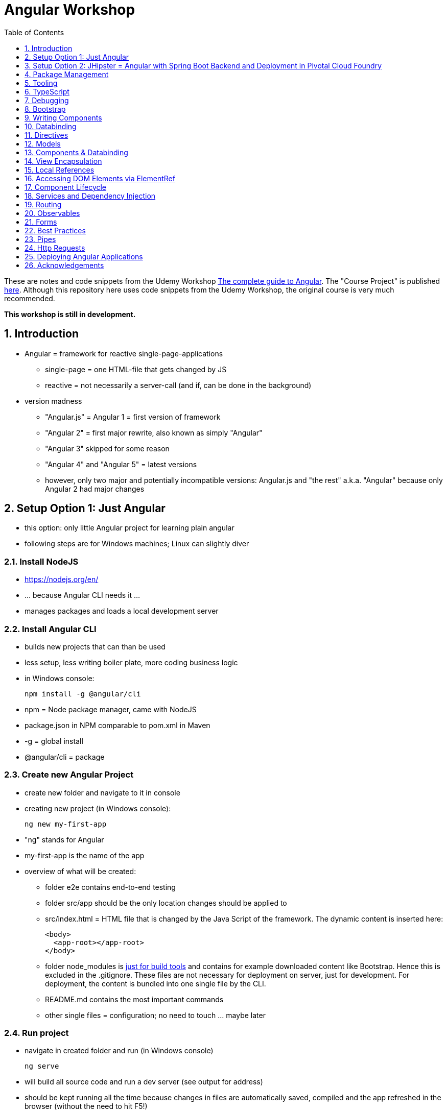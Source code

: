 = Angular Workshop
:toc:
:toclevels: 1
:sectnums:
:imagesdir: images

These are notes and code snippets from the Udemy Workshop https://www.udemy.com/the-complete-guide-to-angular-2[The complete guide to Angular]. The "Course Project" is published https://github.com/msg-DAVID-gmbh/AngularCourseProject[here]. Although this repository here uses code snippets from the Udemy Workshop, the original course is very much recommended.

*This workshop is still in development.*

== Introduction
* Angular = framework for reactive single-page-applications
** single-page = one HTML-file that gets changed by JS
** reactive = not necessarily a server-call (and if, can be done in the background)
* version madness
** "Angular.js" = Angular 1 = first version of framework
** "Angular 2" = first major rewrite, also known as simply "Angular"
** "Angular 3" skipped for some reason
** "Angular 4" and "Angular 5" = latest versions
** however, only two major and potentially incompatible versions: Angular.js and "the rest" a.k.a. "Angular" because only Angular 2 had major changes

== Setup Option 1: Just Angular
* this option: only little Angular project for learning plain angular
* following steps are for Windows machines; Linux can slightly diver

=== Install NodeJS
* https://nodejs.org/en/
* ... because Angular CLI needs it ...
* manages packages and loads a local development server

=== Install Angular CLI
* builds new projects that can than be used
* less setup, less writing boiler plate, more coding business logic
* in Windows console:

    npm install -g @angular/cli

* npm = Node package manager, came with NodeJS
* package.json in NPM comparable to pom.xml in Maven
* -g = global install
* @angular/cli = package

=== Create new Angular Project
* create new folder and navigate to it in console
* creating new project (in Windows console):

    ng new my-first-app

* "ng" stands for Angular
* my-first-app is the name of the app
* overview of what will be created:
** folder e2e contains end-to-end testing
** folder src/app should be the only location changes should be applied to
** src/index.html = HTML file that is changed by the Java Script of the framework. The dynamic content is inserted here:

  <body>
    <app-root></app-root>
  </body>

** folder node_modules is https://stackoverflow.com/questions/34526844/what-is-node-modules-directory-in-angularjs[just for build tools] and contains for example downloaded content like Bootstrap. Hence this is excluded in the .gitignore. These files are not necessary for deployment on server, just for development. For deployment, the content is bundled into one single file by the CLI.
** README.md contains the most important commands
** other single files = configuration; no need to touch ... maybe later

=== Run project
* navigate in created folder and run (in Windows console)

    ng serve

* will build all source code and run a dev server (see output for address)
* should be kept running all the time because changes in files are automatically saved, compiled and the app refreshed in the browser (without the need to hit F5!)

== Setup Option 2: JHipster = Angular with Spring Boot Backend and Deployment in Pivotal Cloud Foundry
* this option: complete and deployable application with Angular UI
* http://www.jhipster.tech[JHipster] = Spring Boot + Angular Generator

=== Install Yarn
* https://yarnpkg.com/lang/en/docs/install/#windows[Yarn] = Dependency Manager
* "yarn global add generator-jhipster" in Terminal will install Yarn

=== Create Project Folder

    mkdir testfolder && cd testfolder

=== Generate Project
* in Terminal:

    jhipster

=== Running Project locally
* running "ng serve" (like in Setup Option 1) in this folder doesn't work :(
* instead:
** "mvnw" to start Maven build and run application OR
** "yarn start" to start webpack development server for monitoring and generating beans and so on. Also notices changes in files and deploys them automatically OR
** via IDE: Maven Projects -> Plugins -> spring-boot -> spring-boot:run or simply execute run config (gets created automatically). This is also what will be done after deployment, so this is most likely the best option.
*** *Attention*: The application tends to switch to the prod-profile after deployment! To prevent this, add the VM Option "-Dspring.profiles.active=dev" in the run config.

=== Deployment to Pivotal Cloud Foundry
* for example in free version of https://run.pivotal.io[Pivotal Web Services]
* in terminal; explicit command to deploy to Cloud Foundry (see http://www.jhipster.tech/cloudfoundry/[help])

    jhipster cloudfoundry

* this will execute "cf push", create a route to the app and bind services like the database
* *Attention*:
** When running the first time, this will ask to overwrite the pom.xml because during build, additional dependencies are inserted. Overwrite the file.
** However, the new pom.xml doesn't get loaded with the first deployment. Hence, it will fail.
** "Solution": Deploy a second time.
** After this first run, every deployment will work fine.

=== Generating Entities with JDL-Studio
* http://www.jhipster.tech/jdl/[JDL = JHipster Domain Language]
* https://start.jhipster.tech/jdl-studio/[JDL Studio] = Online Generator for JDL-files that can be imported into JHipster and entities are created

== Package Management
=== NPM
* https://www.npmjs.com
* Node Package Manager
* = package manager for JavaScript
* (a lot of languages have package managers: PHP has Composer, Python has PyPi, Java has Gradle and Maven, ...)
* installing, sharing, distributing code
* *package.json* contains external dependencies, however just the first layer of dependencies. The underlying layers will be resolved automatically.
* *package-lock.json* is automatically created and contains the exact dependency tree and locks this tree to be used when resolving dependencies

=== Yarn
* = superset of NPM
* = "Yet Another Resource Negotiator"
* package manager that uses NPM registry as backend
* yarn.lock file stores exact versions of dependencies
* yarn updates yarn.lock automatically when dependencies are installed or updated (NPM needs the shrinkwrap command)
* very fast compared to NPM because NPM installs sequentially, Yarn in parallel
* installation for example:

    yarn add --dev webpack

* _--dev_ means that dependencies are installed in devDependencies array in package.json (for development) whereas omitting _--dev_ causes them to be installed in the dependencies-array (for production)
* used to run commands like this to run all scripts in the "build" section of the package.json file:

    yarn run build

==== Error: command xyz not found when running "yarn start"
* ran into this problem with "rimraf":

    C:\repositories\xyz>yarn run build
    yarn run v1.3.2
    $ yarn run webpack:prod
    $ yarn run cleanup && yarn run webpack:prod:main && yarn run clean-www
    $ rimraf build/{aot,www}
    Der Befehl "rimraf" ist entweder falsch geschrieben oder
    konnte nicht gefunden werden.


* solution: look at package.json: some dependencies have warnings that they are not installed. Alt+Enter and run "yarn install"

=== Babel
* JavaScript has different versions
* Babel converts new JavaScript code into older versions
* enables development with newest JS version without worrying about browser support

=== Webpack
* usage of for example SASS, PostCSS, minimizing CSS and minimizing JavaScript code with file webpack.config.js plus CLI command:

    webpack

* Webpack = modular build tool
* *loaders* transform source code, for example style-loader adds CSS to DOM
* *plugins* like UglifyJS minimizes output of webpack

== Tooling
* IntelliJ IDEA supports Angular right from the start:

image::angularSupportInWebStorm.png[]

* Reference search also working:

image::referenceSearchInIDEA.png[]

* also, https://www.jetbrains.com/webstorm/[WebStorm] is a lightweight IntelliJ IDEA and is suited for web development right away. However, IntelliJ IDEA https://stackoverflow.com/questions/13827214/can-intellij-idea-encapsulate-all-of-the-functionality-of-webstorm-and-phpstorm/13829907#13829907[can be upgraded via plugins to offer nearly the same functionality.]

=== Emmet
* https://emmet.io
* = Plugin for working with HTML and CSS
* already activated in IntelliJ IDEA
* workflow: write abbreviation, press Tab
* documentation for settings for https://www.jetbrains.com/help/idea/emmet-html.html[HTML-support] and https://www.jetbrains.com/help/idea/emmet-css.html[CSS-support]
* in settings "enable abbreviation preview":

image::emmetAbbreviationPreview.png[]

== TypeScript
* Angular uses TypeScript: files ending with "ts"
* superset of Java Script, which is a new statically, strongly-typed programming language on top of Java Script
* doesn't run in the browser, has to be compiled - that's what the CLI is for!
* type can either be stated explicitly:

    serverId:number = 10;

* type can also be omitted and chosen automatically:

    serverId = 10;

* with Ctrl + B, variables reveal their types:

image::typeCheckingWithCtrlB.png[]

=== Automatic Creation of Properties
* instead of writing this:

[source]
----
export class Ingredient {
    public name: string;
    public amount: number;

    constructor(name: string, amount: number) {
      this.name = name;
      this.amount = amount;
    }
  }
----

* ... this can be written with the same result:
[source]
----
export class Ingredient {

  constructor(public name: string, public amount: number) {
  }
}
----
* properties will be automatically created and assigned with the parameters of the constructor

=== Variable Declaration: var, let, const
* three options for declaring variable: var, let, const

==== var
* spoiler alert: least preferable from the three options
* traditional the way to declare a variable in JavaScript
* available in TypeScript because TypeScript = superset of JavaScript
* some odd "features" like "var-scoping": declarations of var are accessible anywhere, even globally. Details see https://www.typescriptlang.org/docs/handbook/variable-declarations.html[here]

==== let
* introduced because of the problems with var
* block-scoped = not visible outside of the block let was defined in
* behavior = expected behavior when coming from Java

==== const
* = augmentation of let; prevents re-assignment
* principle of least privilege: const should be used whenever re-assignment of variable is not intended

== Debugging
=== Developer Tools
* main problem: TypeScript getting translated into JavaScript
* solution: open developer tools in browser (in this example Vivaldi) (F12) -> "Sources"
* TypeScript sources available in the left window under webpack
* adding breakpoints like in IDE

=== Augury
* = Chrome extension specifically for debugging Angular applications
* https://augury.angular.io
* new tab in developer tools

== Bootstrap
* https://getbootstrap.com[Bootstrap] = toolkit for HTML, CSS and JS that provides a lot of ready-to-user CSS and components
* https://getbootstrap.com/docs/3.3/css/[CSS-styles] for tables, buttons, images and more
* https://getbootstrap.com/docs/3.3/components/[Components] like button groups, navigation bars and progress bars
* https://getbootstrap.com/docs/3.3/getting-started/#examples[basic examples as a starting point]

=== Usage in this course
* in the course, Bootstrap 3 is used. Hence use

[source]
----
    npm install --save bootstrap@3
----

instead of

[source]
----
    npm install --save bootstrap
----

* run this in IntelliJ IDEA via build-in Terminal will download Bootstrap
* after downloading, it has to be imported:
* open .angular-cli.json
* add something to the array of styles:

[source,json]
----
    "styles": [
            "styles.css"
          ],
----
* add newly downloaded Bootstrap-style from directory node_modules:
----
    "styles": [
            "../node_modules/bootstrap/dist/css/bootstrap.min.css",
            "styles.css"
          ],
----

== Writing Components
* components = key feature of Angular
* reusable
* separation of concerns because every component has its own controller and therefore business logic
* what is a component and what not is often the question at hand
* after creating project with CLI, following files in src/app:
** *app.component.css*
*** CSS file for this specific component
** *app.component.html*
*** template of this component
*** what is written in this file is being copied to wherever the component is being used
** *app.component.spec.ts*
*** tests
** *app.component.ts*
*** definition of the component
*** defines the name (="selector") of the component ("app-root") with which it can be used in other HTML-files
** *app.module.ts*
*** declarations and imports for the whole application
* naming convention in Angular: [name of component].component.[file type], for example "server.component.ts" is the type script file for the server component
* another aspect in Angular: "*Decorator*" = feature to enhance components with functionality, for example "@Component". Decorator needs information to know what to do with the annotated class, so a JSON object is provided:

  @Component({
    selector: 'app-root',
    templateUrl: './app.component.html',
    styleUrls: ['./app.component.css']
  })

=== Creating minimal Component
. create new directory in src/app, for example "server"
. create server.component.ts with a (unique!) selector and a reference to a template
. create template server.component.html
. register new component in app.module.ts in the declarations-array (there are other ways to make the new component known to the app, but that's the right way)
. use new component in app.component.html - NOT in the index.html because of best practice

=== Creating a Component via CLI
* open a *new* terminal window beside the one running _ng serve_
* the following will create a new component named "servers"

    ng generate component servers

* will create a new folder in _src/app_ and add an entry in app.module.ts, registering the new component
* pro-tip: There's a shortcut for this:

    ng g c servers

* for better structure, components should be encapsulated in a folder structure which can be defined by applying a path:

    ng g c management/technical/servers

== Databinding
* = Communication between TypeScript-Code (which is business logic) and the HTML-Template
* Output Data from TypeScript to HTML-Template:
** String Interpolation:

      {{data}}

** Property Binding:

     [property]="data"

* React to to events
** Event Binding:

    (event)="expression"

*** for example:

     <input type="text" class="form-control" (input)="onUpdateServerName($event)">

*** "$event" is the object automatically created with every event
* combination of both: Two-way-Binding:

     [(ngModel)]="data"

* Example: inserting images can be done two ways:
** 1. String Interpolation:

    <img
        src="{{recipe.imagePath}}"
        alt="{{recipe.name}}"
        class="img-responsive" style="max-height: 50px;">

** 2. Property Binding:

    <img
        [src]="recipe.imagePath"
        alt="{{recipe.name}}"
        class="img-responsive" style="max-height: 50px;">


== Directives
* = instructions in the DOM
* "Angular, please add something to the DOM"
* => components are directives, but directives with a template (there are also directives without a template)
* directives are inserted via attribute:

    <p colorThisText>Receives a green background</p>

    @Directive({
      selector: 'colorThisText'
    })
    export class ColorTextDirective {
      ...
    }

=== Structural Directives
* important build-in directive:

    <p *ngIf="serverCreated">Server was created, server name is {{serverName}}</p>

* star before "ngIf" indicates ngIf being a structural directive = changes the DOM
* another example: ngFor loops through an array (example displays list of app-server-components that each print out status of a single server):

    <app-server *ngFor="let server of servers"></app-server>

* another example for *ngIf with its else-part: only show a div if an item has been selected. If it hasn't been selected, show an infotext instead. This uses the local reference that is mentioned later in this tutorial.

  <div class="col-md-3">
    <app-detail
      *ngIf="selectedItem; else infotext"
      [selectedItem]="selectedItem"></app-detail>
  </div>
  <ng-template #infotext>
    <p>Select an item!</p>
  </ng-template>

* attention: no more than one structural directive allowed on the same element

=== Attribute Directives
* attribute-directives change elements they are placed on. Example for calling a method to get the color for a text:

    <p [ngStyle]="{color: getColor()}">Server with ID .. </p>

* example for marking all odd lines have a yellow background and all even ones a transparent background:

    <li
      [ngStyle]="{backgroundColor: odd % 2 !== 0 ? 'yellow' : 'transparent'}"
    ></li>

* another attribute-directive to apply CSS-classes:

    <p [ngClass]="{
      online: serverStatus === 'online',
      offline: serverStatus === 'offline'
      }">
      Server with ID ...</p>

=== Building own attribute Directive
* to write own directives, either create new folder "better-highlight" with file "better-highlight.directive.ts" ...
* ... or create everything needed for the directive "betterHighlight" with:

    ng g d better-highlight

* in better-highlight.directive.ts:
[source]
----
@Directive({
  selector: '[appBetterHighlight]'
})
export class BetterHighlightDirective implements OnInit {
  constructor(private elRef: ElementRef, private renderer: Renderer2) {}

  ngOnInit() {
    this.renderer.setStyle(this.elRef.nativeElement, 'background-color', 'green');
  }
}
----

* brackets in selector-name tell Angular that this is an attribute-directive
* the parameters in the constructor are injected by Angular and even created if not existing
* constructor parameter _elementRef_ = element the directive has been placed on
* _Renderer2_ is a better way of rendering elements - more methods see https://angular.io/api/core/Renderer2[here]
* keyword _private_ in constructor triggers creation of property
* directive doesn't have a view - hence only lifecycle hook _onInit_ and _onDestroy_ available
* new directives have to be added to app.module.ts in _declarations_
* usage in HTML:

    <p appBetterHighlight>My green text</p>

==== React on events with @HostListener

[source]
----
@Directive({
  selector: '[appBetterHighlight]'
})
export class BetterHighlightDirective implements OnInit {

  constructor(private elRef: ElementRef, private renderer: Renderer2) {}

  ngOnInit() {
  }

  @HostListener('mouseenter') mouseOver(eventData: Event) {
    this.renderer.setStyle(this.elRef.nativeElement, 'background-color', 'green');
  }

  @HostListener('mouseleave') mouseLeave(eventData: Event) {
    this.renderer.setStyle(this.elRef.nativeElement, 'background-color', 'transparent');
  }
}
----

* decorator _HostListener_ is provided with the name of an event (in this case _mouseenter_) on which the specified method shall be executed

==== Bind properties with @HostBinding
[source]
----
@Directive({
  selector: '[appBetterHighlight]'
})
export class BetterHighlightDirective implements OnInit {

  constructor(private elRef: ElementRef, private renderer: Renderer2) {}

  ngOnInit() {
  }

  @HostBinding('style.backgroundColor') backgroundColor: string = 'transparent';

  @HostListener('mouseenter') mouseOver(eventData: Event) {
    this.backgroundColor = 'green';
  }

  @HostListener('mouseleave') mouseOver(eventData: Event) {
    this.backgroundColor = 'transparent';
  }
}
----

* decorator _HostBinding_ gets the property of the hosting element to which the created property should be bound

==== Setting values to custom directives
[source]
----
@Directive({
  selector: '[appBetterHighlight]'
})
export class BetterHighlightDirective implements OnInit {
  @Input() defaultColor: string = 'transparent';
  @Input() highlightColor: string = 'blue';
  @HostBinding('style.backgroundColor') backgroundColor: string;

  constructor(private elRef: ElementRef, private renderer: Renderer2) {}

  ngOnInit() {
    this.backgroundColor  = this.defaultColor;
  }

  @HostListener('mouseenter') mouseOver(eventData: Event) {
    this.backgroundColor = this.highlightColor;
  }

  @HostListener('mouseleave') mouseOver(eventData: Event) {
    this.backgroundColor = this.defaultColor;
  }
}
----

* used in HTML:
[source]
----
<p appBetterHighlight [defaultColor]="'transparent'" [highlightColor]="'green'">My colored text</p>
----
* when strings are passed as parameters, shortcut: squared brackets and single quotation marks can be ommited
[source]
----
<p appBetterHighlight [defaultColor]="'transparent'" highlightColor="green">My colored text</p>
----

=== Building own structural Directive

    ng g d unless

* = opposite of ng-if directive

[source]
----
@Directive({
  selector: '[appUnless]'
})
export class UnlessDirective {
  @Input() set appUnless(condition: boolean) {
    if(!condition) {
      this.vcRef.createEmbeddedView(this.templateRef);
    } else {
      this.vcRef.clear();
    }
  }

  constructor(private templateRef: TemplateRef<any>, private vcRef: ViewContainerRef) {}

}
----

* in HTML:
[source]
----
<div *appUnless="onlyOddNmbersOrSomeOtherBooleanProperty">
  ... stuff ...
</div>
----


== Models
* for example recipe.model.ts
* simple TypeScript file that contains the model of the data to display
* no annotation like @Model because plain TypeScript class sufficient
* best practice: if shared between multiple components, models should be put in a "shared"-folder directly below "app"

== Components & Databinding
* main question: How can data be passed between components?
* Property- and Event Binding can be applied on:
** HTML elements
** directives
** components
** self-specified, custom properties in self-written components

=== Sending data from parent component to child component
* properties per default only part of their own component and not accessible from outside
* has to be explicitly exposed to the outside-world via a decorator @Input:
----
export class MyChildComponent {
  @Input() element: {type: string, name: string, content: string};
}
----
* decorator has to be executed like a function, hence the parenthesis
* "Input" because an event gets passed into the component
* this makes the property accessible to *parent*-components of this component (!)
* parent-component can now bind to this property (in template of parent component) (element in squared brackets is the property that gets bound):
----
<div>
  <app-child-item
    *ngFor="let element of elements"
  [element]="element">
  </app-child-item>
</div>
----
* name of property viewed by the outside can be changed by using an alias. The following makes the property visible as "myUltracoolProperty":
----
export class MyWrapper {
  @Input('myUltracoolProperty') element: {type: string, name: string, content: string};
}
----

=== Sending data from child-component to parent-component
* = the other direction in regard to previous section
* used to inform parent-component about changes occurring in child-component
* in html of parent-component:
[source]
----
<my-child-component (myEvent)="onEventThrown($event)"></my-child-component>
----
* = In defining the child-component within the parent-component, the event myEvent is defined as something that can be expected to occur. If thrown, method onEventThrown with the parameter $event will be executed - see TypeScript file of parent-component:
[source]
----
export class MyParentComponent {
...
  onEventThrown(eventData: {x: string, y: string}) {
  ...
  }
...
}
----
* in child-TypeScript:
[source]
----
export class MyChildComponent {
  @Output() myEvent = new EventEmitter<{x: string, y: string}>();
  ...

  someFunctionThatGetsCalledSometime() {
    this.eventThrown.emit({'my x-value', 'my y-value'});
  }
}
----
* important: name of the event (in this case "myEvent") has to be the same in definition in child component TypeScript file as well as the parent component HTML template
* parenthesis at end of definition of eventThrown instantiate EventEmitter
* "Output" because event gets passed out of the component
* like with @Input, also alias possible:
[source]
----
export class MyChildComponent {
  @Output('mySpecialEventThrown') eventThrown = new EventEmitter<{x: string, y: string}>();
  ...

  someFunctionThatGetsCalledSometime() {
    this.eventThrown.emit({'my x-value', 'my y-value'});
  }
}
----

* EventEmitter can also pass a void value by setting "void":
[source]
----
@Output() myEvent = new EventEmitter<void>();
----

* *important*: _EventEmitters_ are _Subjects_ (see below) and should only be used for _@Output_, see https://stackoverflow.com/questions/40238549/angular-2-event-emitters-vs-subject[stackoverflow] and https://netbasal.com/event-emitters-in-angular-13e84ee8d28c[this post].

=== Sending data between neighboring components
* shown methods only allow data-passing between neighboring components via a parent-component that acts as a proxy
* especially unpractical when components are located "far away" from each other
* later another approach with Services shown

== View Encapsulation
* css-files defined per component, for example "app.component.css" for the app-component
* these CSS-files only applied to HTML generated by this component despite having global definitions in CSS-files:
[source]
----
p {
  color: blue;
}
----
* ... should be applied to all p-tags in the application, but is only applied to p-tags in component
* = different behavior than standard CSS! Only Angular-behavior!
* when inspecting code in browser, generated attributes visible:
[source]
----
<p _ngcontent-ejo-1>....</p>
----
* for each component, one of those attributes will be generated with unique names

==== Overwriting View Encapsulation
* in TypeScript-file:
[source]
----
@Component({
  ...
  encapsulation: ViewEncapsulation.None
 })
----
* ... will lead to all styles defined in this component to be applied globally
* ViewEncapsulation.Native causes the Shadow-DOM function that isn't supported by all browsers
* ViewEncapsulation.Emulated = default = recommended

== Local References
* (only!) in HTML-templates, local references can be defined and used (only) within this template (not in the TypeScript-file):
[source]
----
<input
  type="text"
  #myInput>
<button
  (click)="doStuff(myInput)">Click here</button>
----

== Accessing DOM Elements via ElementRef
* in template:
[source]
----
<input
  type="text"
  #myInput>
----
* in TypeScript:
[source]
----
export class ... {
  @ViewChild('myInput') myInput : ElementRef;
}
----
* argument of @ViewChild = name of local reference
* ElementRef = type of all @ViewChild-annotated properties
* getting underlying HTML-element:

    myInput.nativeElement

* ElementRef should only be used for accessing DOM-elements, not changing them!
* also available: @ContentChild = access to content from another component

== Component Lifecycle
* every lifecycle-step = hook that can be used to do things
* Lifecycle of every component:
1. *ngOnChanges* - whenever bound input property changes
1. *ngOnInit* - initialization
1. *ngDoCheck* - every change detection run (often!)
1. *ngAfterContentInit* - content projected into view
1. *ngAfterContentChecked* - content checked
1. *ngAfterViewInit* - view has been initialized
1. *ngAfterViewChecked* - view checked
1. *ngOnDestroy* - called before destroying an object
* ngOnChanges = only hook that recives an argument with some information:
[source]
----
 ngOnChanges(changes: SimpleChanges) {
  ...
 }
----

== Services and Dependency Injection
* Service
** can be used throughout the application to avoid duplication of code
** hold data
** used to communicate between components
* should be located near the other classes implementing the business feature of this service

=== Simple Service
* service is just a normal TypeScript-class! No _@Service_-decorator!
[source]
----
export class LoggingService {
  logSomethingToConsole(message: string) {
    console.log('This got logged: ' + message);
  }
}
----

* instances of services should be created by Angular via dependency injection, not manually. Therefore, two things necessary:
1. _provider_ with type of service
1. dependency injection in constructor

[source]
----
@Component({
  selector: 'my-cool-component',
  templateUrl: './my-cool.component.html',
  styleUrls: ['./my-cool.component.css'],
  providers: [LoggingService]
})
export class MyCoolComponent {

  constructor(private loggingService: LoggingService) {}

  ...
}
----

=== Data-holding Service
[source]
----
export class MyDataService {
  myData = [
    {
      id: 1,
      name: 'data 1'
    },
    {
      id: 2,
      name: 'data 2'
    },
    {
      id: 3,
      name: 'data 3'
    }
  ];

  addData(id: number, name: string) {
    this.myData.push({id: id, name: name});
  }
}
----
* every component using this data must hold a copy of it:
[source]
----
@Component({
  selector: 'my-cool-component',
  templateUrl: './my-cool.component.html',
  styleUrls: ['./my-cool.component.css'],
  providers: [MyDataService]
})
export class MyCoolComponent implements OnInit {

  data: {id: number, name: string}[] = [];

  constructor(private myDataService: MyDataService) {}

  ngOnInit() {
    this.data = this.myDataService.myData;
  }

  ...
}
----
* initialization of data array should not be done in constructor, but in _onInit_!

=== Hierarchical Injection
* services injected in one component can be used in all its child-components
* hence: if service provided in AppModule, this instance is available in all other components throughout the application
* if a service is *provided* in two components of the same tree, different instances of this service will be created!
* to have the same instance in two components, parent component needs entry in _providers_ *and* injection in constructor; child component *only needs injection in constructor*

=== Injecting Services into Services
* *_@Injectable()_* means, that there can be other services injected into the annotated service:
[source]
----
@Injectable()
export class MyDataService {
  myData = [
    {
      id: 1,
      name: 'data 1'
    },
    {
      id: 2,
      name: 'data 2'
    },
    {
      id: 3,
      name: 'data 3'
    }
  ];

  constructor(private logginService: LoggingService) {}

  addData(id: number, name: string) {
    this.myData.push({id: id, name: name});
    this.loggingService.logSomethingToConsole('new data added!');
  }
}
----
* _@Injectable()_ should only be added if services are injected

== Routing
* allows to change URL, so it seems to be a multi-site-application, however it's still a single-page-application
* example: localhost:4200/users loading _UsersComponent_

=== Setup
* routes registered in _app.module.ts_:

[source]
----

const appRoutes: Routes = [
  { path: '', component: HomeComponent },
  { path: 'users', component: UsersComponent },
  { path: 'data', component: DataComponent }
];

@NgModule({
...
  imports: [
    ...
    RouterModule.forRoot(appRoutes)
    ...
  ],
...

----

in _app.component.html_: definition of where the router should load the currently selected route:

    <router-outlet></router-outlet>

=== Router Links
* *wrong* way: using _a href_ tag like this:

    <a href="/users">Users</a>

* this will reload the app every time the link is clicked, which will reset the state of the whole app
* instead use _routerLink_ directive:

    <a routerLink="/users">Users</a>

* difference between an absolute path like "_/users_" and a relative path like "_users_": relative path gets appended to the current URL, so when  already on localhost:4200/users and clicking the relative path: localhost:4200/users/users
* also possible to navigate to other paths with

    <a routerLink="../../users">Users</a>

* router links with _routerLink_-directive != normal links, hence no automatic CSS styling. Solution: _routerLinkActive_-directory will attach specified class _active_ when route is active :

  <li routerLinkActive="active"><a routerLink="/users">Users</a>
  <li routerLinkActive="active"><a routerLink="/data">Data</a>

* Problem with this: if route "_/_" is configured this way, it will always be styled with _active_ because "/" is included in "_/users_" and "_/data_". Solution:

  <li routerLinkActive="active" [routerLinkActiveOptions]="{exact: true}"><a routerLink="/">Home</a>
  <li routerLinkActive="active"><a routerLink="/users">Users</a>
  <li routerLinkActive="active"><a routerLink="/data">Data</a>

=== Programmatically visit Routes

    <button (click)="onLoadServers()">Load Route</button>

[source]
----
constructor(private router: Router) {}

onLoadServers() {
  this.router.navigate(['/servers']);
}
----

* With _routerLink_, relative paths such as "_users_" would result in visiting for example localhost:4200/users/users. With _navigate()_ this is not the case:

[source]
----
constructor(private router: Router) {}

onLoadServers() {
  this.router.navigate(['servers']);
}
----

* Reason: by default, _navigate()_ targets the root domain, hence it makes no difference if _/servers_ or _servers_ is configured. Changeable with

[source]
----
constructor(private router: Router,
            private route ActivatedRoute) {}

onLoadServers() {
  this.router.navigate(['servers'], {relativeTo: this.route});
}
----

=== Passing Parameters as/into Dynamic Routes
* example:

    localhost:4200/users/10/Anna

* to load users with specific ID via URL, in _app.module.ts_:

[source]
----

const appRoutes: Routes = [
  { path: '', component: HomeComponent },
  { path: 'users', component: UsersComponent },
  { path: 'users/:id:name', component: UsersComponent },
  { path: 'data', component: DataComponent }
];

@NgModule({
...
  imports: [
    ...
    RouterModule.forRoot(appRoutes)
    ...
  ],
...

----

* in component:

[source]
----
constructor(private route: ActivatedRoute) {}

ngOnInit() {
  this.user = {
    id: this.route.snapshot.params['id'],
    name: this.route.snapshot.params['name']
  };
}
----

* _'id'_ and _'name'_ in _ngOnInit()_ is parsed from the URL, see above in _app.modules.ts_: _path: 'users/:id:name'_
* *Attention: order of routes important*: In this example here, calls to /new will cause the first route to load with an error, because "new" will be interpreted as the _id_. Solution: define path with variables last:

      {path: ':id/edit ', component: RecipeEditComponent},
      {path: 'new', component: RecipeEditComponent}

==== Calling Routes with Parameters programmatically
    <a [routerLink]="['/users', 10, 'Anna']">Link to Anna</a>

this will change the URL, but Angular won't reload the data - has to be triggered:

[source]
----
constructor(private route: ActivatedRoute) {}

ngOnInit() {
  this.user = {
    id: this.route.snapshot.params['id'],
    name: this.route.snapshot.params['name']
  };
  this.route.params.subscribe(
    (params: Params) => {
      this.user.id = params['id'];
      this.user.name = params['name'];
    }
  );
}
----

=== Passing Parameters as Query Parameters
* Example:

    localhost:4200/users/10/Anna/edit?role=admin&mode=test#loading

* question mark = separation to URL
* ampersands = separation between multiple parameters
* hash-sign = jump to specific position in page

[source]
----

const appRoutes: Routes = [
  { path: '', component: HomeComponent },
  { path: 'users/:id:name/edit', component: EditUsersComponent },
];

@NgModule({
...
  imports: [
    ...
    RouterModule.forRoot(appRoutes)
    ...
  ],
...

----

    <a
    [routerLink]="['/users', 10, 'Anna', 'edit']"
    [queryParams]="{role: 'admin', mode: 'test'}"
    [fragment]="'loading'"
    >Link to Anna</a>

* calling this programmatically:

[source]
----
constructor(private router: Router) {}

onLoadUser(id: number, name: string) {
  this.router.navigate(
    ['/users', id, name, 'edit'],
    {queryParams: {role: 'admin', mode: 'test'},
    fragment: 'loading'}
    );
}
----

* retrieving data:

[source]
----
constructor(private route: ActivatedRoute) {}

ngOnInit() {
  // as before, this will not react to changes:
  console.log(this.route.snapshot.queryParams);
  console.log(this.route.snapshot.fragment);

  // ... this will:
  this.route.queryParams.subscribe(...);
  this.route.fragment.subscribe(...);
}
----

* pitfall: If variables in component are of type number and should be read from the always-string-valued URL, cast necessary via "_+_":

    const id = +this.route.snapshot.params['id'];

=== Child-Routing
* when visiting route, whole page is loaded
* use-case: only load part of page
* also useful for getting rid of duplication - see this code where many entries begin with "_users_":

[source]
----

const appRoutes: Routes = [
  { path: '', component: HomeComponent },
  { path: 'users', component: UsersComponent },
  { path: 'users/:id', component: UsersComponent },
  { path: 'users/:name', component: UsersComponent },
];
----

* solution:

[source]
----

const appRoutes: Routes = [
  { path: '', component: HomeComponent },
  { path: 'users', component: UsersComponent, children: [
     { path: ':id', component: UsersComponent },
     { path: ':name', component: UsersComponent }
     ]
   },
];
----

* Child-Routes need a router-outlet *in the users-component*
* one existing outlet in _app.component.html_ only for root-routes, in this case _users_
* new outlet in users-component will automatically used for all child-routes of users

=== Preserving parameters when routing
* problem: when calling _router.navigate_, all parameters are removed from URL
* solution:

[source]
----
this.router.navigate(
    ['/users', id, name, 'edit'],
    {relativeTo: this.route, queryParamsHandling: 'merge'}
    );
----

* _queryParamsHandling_:
** merge = merge new and old parameters
** preserve = overwrite new ones with old ones

=== Redirect
* if user visits non-existing page (by manually typing URL), error-page should be displayed

[source]
----

const appRoutes: Routes = [
  ...
  { path: 'not-found', component: NotFoundComponent },
  { path: '**', redirectTo: '/not-found' }
];
----

* *important*: redirect has to be the last entry in routes-array!
* another configuration:
[source]
----
const appRoutes: Routes = [
  {path: '', redirectTo: '/recipes', pathMatch: 'full'},
  {path: 'recipes', component: RecipesComponent},
  {path: 'shopping-list', component: ShoppingListComponent}
];
----
* first path with empty URL needs _pathMatch_ because empty URL is part of every URL, hence this redirect would always apply. _pathMath: 'full'_ forces the full path to be the empty URL to match this redirect, hence only empty URL will be redirected.

=== Route Guards
* _auth-guard.service.ts_ = normal service, but responsible for guarding
* method _canActivate_ either returns an Observable, a Promise or a boolean
* _AuthService_ = service that asks server for permissions
* _AuthService.isAuthenticated()_ returns a promise

[source]
----
@Injectable()
export class AuthGuard implements CanActivate {

  constructor(private authService: AuthSerice, private router: Router) {}

  canActivate(route: ActivatedRouteSnapshot,
              state: RouterStateSnapshot): Observable<boolean> | Promise<boolean> | boolean {

    return this.authService.isAuthenticated()
      then(
        (authenticated: boolean) => {
          if(authenticated) {
            return true;
          } else {
            this.router.navigate(['/']);
          }
        }
      );
  }
}
----

* to use this guard, in _app-routing.module.ts_:
[source]
----

const appRoutes: Routes = [
  { path: '', component: HomeComponent },
  { path: 'users', canActivate: [AuthGuard], component: UsersComponent, children: [
     { path: ':id', component: UsersComponent },
     { path: ':name', component: UsersComponent }
     ]
   },
];
----

* also, _AuthGuard_ will have to be added as a provider in _app.module.ts_
* _users_ and all child-routes will be guarded
* to guard child-modules:
** implement interface _CanActivateChild_
** use _canActivateChild_ in _const appRoutes_ in _app-routing.module.ts_
* other guard: _canDeactivate_ to react on leaving a route

=== Passing static Data to a Route
[source]
----
const appRoutes: Routes = [
  ...
  { path: 'not-found', component: NotFoundComponent, data: {message: 'Page not found'} },
  { path: '**', redirectTo: '/not-found' }
];
----
can be used in _NotFoundComponent_:
[source]
----
export class NotFoundComponent implements OnInit {
  errorMessage: string;

  constructor(private route: ActivatedRoute) {}

  ngOnInit() {
    this.errorMessage = this.route.snapshot.data['message'];

    // if data in route changes, observe these changes:
    this.route.data.subscribe(
      (data: Data) => {
        this.errorMessage = data['message'];
      }
    );
  }
}
----

=== Passing dynamic Data to a Route
* Resolver loads data *before* displaying the route. In contrast: loading a route and displaying it and *after* that load data in _onInit()_ also works.

[source]
----

interface User {
  id: number;
  name: string
}

@Injectable()
export class UserResolver implements Resolve<User> {

  constructor(private userService: UserService) {}

  resolve(route: ActivatedRouteSnapshot, state: RouterStateSnapshot): Observable<User> | Promise<User> | User {
    return this.userService.getUser(+route.params['id']);
  }
}
----

* in _app-routing.modules.ts_:
[source]
----
const appRoutes: Routes = [
  ...
  const appRoutes: Routes = [
    { path: '', component: HomeComponent },
    { path: 'users', canActivate: [AuthGuard], component: UsersComponent, children: [
       { path: ':id', component: UsersComponent, resolve: {user: UserResolver} },
       { path: ':name', component: UsersComponent }
       ]
     },
  ];
];
----

* in _user.component.ts_:
[source]
----
...
ngOnInit() {
  this.route.data
    .subscribe(
      (data: Data) => {
        this.user = data['user'];
      }
      );
}
...
----

=== Location Strategies
* in real deployment: paths like "myApp:4200/servers" may not be resolved because server may look for a server.html file (which doesn't exist)
* solution: route all requests to index.html (because that's where Angular is)
* best solution: configure server
* alternative solution: in _app-routing.module.ts_:

[source]
----
@NgModule({
  imports: [
    RouterModule.forRoot(appRoutes, {useHash: true});
  ],
  exports: [RouterModule]
})
export class AppRoutingModule {
}

----

* leads to URLs including hash-tag: localhost:4200/#/users
* = "hash-mode routing"
* hash-tag separates part that's interesting to server (before tag) and that's interesting for Angular (after tag)

== Observables
* *attention*: slightly different syntax with Angular 6 which uses RXJS 6
* observables over three callbacks:

[source]
----
this.route.params
  .subscribe(
    (params: Params) => {
      // next- callback
    },
    () => {
      // error- callback
    },
    () => {
      // complete- callback
    }
  );
----

* note: error- and complete-callback don't make much sense in this case of router-parameters

=== Building an Observable
* many ways of creating observable - only most common ways shown here. Complete documentation see http://reactivex.io/rxjs/class/es6/Observable.js~Observable.html#static-method-create[RxJS docs]
[source]
----
// Emit a new number counting from 0 upwards every second
const myNumbers = Observable.interval(1000);
myNumbers.subscribe(
  (number: number) => {
    console.log(number);
  }
);
----

[source]
----
// Building an observable from scratch
const myObervable = Observable.create((observer: Observer<string>) => {

  setTimeout(() => {
    // emit a normal data package that can be catched by the observer with the first parameter
    observer.next('first package');
  },2000);

  setTimeout(() => {
    observer.next('second package');
  },4000);

  setTimeout(() => {
    observer.error('this does not work');
  },5000);

});

myObservable.subscribe(
  (data: string) => {
    console.log(data);
  },
  (error: string) => {
    console.log(error);
  },
  () => {
    console.log('completed!');
  }
);
----

=== Unsubscribing
* subscriptions to observables still existing, even when component holding observable gets destroyed (by page-change)
* hence: always unsubscribe!
* first example with whole class and unsubscription:

[source]
----
export class HomeComponent implements OnInit, OnDestroy {

  numbersObservablesSubscription: Subscription;

  constructor() { }

  ngOnInit() {

    // Emit a new number counting from 0 upwards every second
    const myNumbers = Observable.interval(1000);
    this.numbersObservableSubscription = myNumbers.subscribe(
      (number: number) => {
        console.log(number);
      }
    );
  }

  ngOnDestroy() {
    this.numbersObservablesSubscription.unsubscribe();
  }
}
----

* Angular's observables clean up automatically - but best practice to unsubscribe nevertheless

=== Subject
* subject = observable and observer at the same time!
[source]
----
export class UserService {
  userActivated = new Subject();

  someMethod() {
    this.userActivated.subscribe(
      (id: number) => {
        // some business-logic with id
      }
    );
  }
}
----

[source]
----
// ... in the class that uses the UserService ...
onActivate() {
  // acting as an observer but also pushing own user-id back
  this.usersService.userActivated.next(this.id);
}
----

* *important*: _EventEmitters_ are _Subjects_ and should only be used for _@Output_, see https://stackoverflow.com/questions/40238549/angular-2-event-emitters-vs-subject[stackoverflow] and https://netbasal.com/event-emitters-in-angular-13e84ee8d28c[this post].

=== Operators
* a lot of operators available, see http://reactivex.io/rxjs/class/es6/Observable.js~Observable.html#static-method-create[RxJS docs]
* one example:

[source]
----
const myNumbers = Observable.interval(1000)
  .pipe(map(
    (data: number) => {
      return data * 2;
    }
  ));
----

=== RXJS 5 vs 6
adding this to package.json ...

    "rxjs": "^6.0.0-rc.0",

will cause this error:

    error TS2305: Module .... has no exported member 'Subject'.

Solution: in every (!) class, write

    import { Subject } from 'rxjs';

instead of

    import { Subject } from 'rxjs/Subject';

Also important for every other class:

    import { Subject, Observable, Observer, Subscription } from 'rxjs';

== Forms
* two approaches:
** template-driven (write form in HTML, Angular infers form object from it that ultimately is used in Java Script)
** reactive (write form in Type Script and HTML, Angular doesn't infer or create anything)

=== Template-Driven
* import _FormsModule_ in _app.module.ts_
* submit-functionality should *not* be in HTML in button with _type="submit"_ because click here causes build-in functionality that collides with how Angular works - instead:
[source]
----
<form (ngSubmit)="onSubmit(f)" #f="ngForm">
----
* local reference _f_ is used as a parameter for _onSubmit()_ and provides access to this form - however, strange syntax necessary

* _ngModel_ directive added in HTML = making Angular aware that HTML element should be a control:
[source]
----
<input
  type="text"
  id="username"
  class="form-control"
  ngModel
  name="username"
  >
----
* _name_ can be added to every HTML control (not Angular-specific) and serves as connector between template and TypeScript
* in TypeScript:

[source]
----
onSubmit(form: NgForm) {
  console.log(form.value.username);
}
----
* object of type _NgForm_ provides access to the form, including all controls and the data from the form

==== Validation
* _valid_-field in NgForm dependent on validation
* validation causes CSS classes to be added to components in form, for example _ng-dirty_, _ng-valid_ - that can be added to the CSS file of the component
* however, still possible to enter every input string - validation has to be handled programmatically!
* _ngModel_ added to tell Angular that _input_ is a control (however, value of input field not bound!)
* invalid if empty:

[source]
----
<input
  type="text"
  id="username"
  class="form-control"
  ngModel
  name="username"
  required>
----
* invalid if empty and validation of email:
[source]
----
<input
  type="email"
  id="email"
  class="form-control"
  ngModel
  name="email"
  required
  email
  >
----
* https://angular.io/api/forms/Validators[list of all validators]
* HTML 5 Validation enable by adding _ngNativeValidate_ to a control
* example: disabling submit-button:
[source]
----
<button
  class="btn btn-primary"
  type="submit"
  [disabled]="!f.valid">Submit</button>
----

* example: showing help text:
[source]
----
<input
  type="email"
  id="email"
  class="form-control"
  ngModel
  name="email"
  required
  email
  #email="ngModel">
  <span class="help-block" *ngIf="!email.valid && email.touched">Please enter valid email</span>
----

* using regular expressions to only make positive numbers valid:
[source]
----
<label for="amount">Amount</label>
<input
  type="number"
  id="amount"
  class="form-control"
  name="amount"
  ngModel
  required
  pattern="^[1-9]+[0-9]*$"
>
----

==== Default Texts
[source]
----
<select
  id="secret"
  class="form-control"
  [ngModel]="'default-value'"
  name="secret">
----
* This can also be bound (one-way!) to a property: _[ngModel]="myProperty"_

==== Binding
* non-binding = simply adding _ngModel_ in HTML = declaring input as control
* one-way-binding see above
* two-way-binding (property in Type Script file omitted):
[source]
----
<textarea
  name="questionAnswer"
  rows="3"
  [(ngModel)]></textarea>
<p>Your reply: {{ answer }}</p>
----

==== Setting Value of Input programmatically
[source]
----
export class AppComponent {
  @ViewChild('f') myForm: NgForm;

  patchValueIntoMyForm() {

    this.myForm.form.patchValue({
      username: suggestedName
    });
  }
}
----
* also available: _setValue_ which will set values in every element of the _form_

==== Grouping
* goal: groups of inputs in result object
[source]
----
<div ... ngModelGroup="userData">
  ... some components ...
</div>
----
* _ngModelGroup_ forms a group of all the inputs in the div in the field "userData"
* group also has properties like valid or touched, so whole groups can be validated

=== Reactive Forms
* in _app.module.ts_, import _ReactiveFormsModule_
* simple form:
[source]
----
export class AppComponent implements OnInit {
  genders = ['male', 'female'];
  signupForm: FormGroup;

  ngOnInit() {
    this.signupForm = new FormGroup({
      'username': new FormControl('Default User Name'),
      'email': new FormControl(null),
      'gender': new FormControl('male')
    });
  }

  onSubmit() {
    console.log(this.signupForm);
  }
}
----
[source]
----
<form [formGroup]="signupForm" (ngSubmit)="onSubmit()">
  <input
    type="text"
    id="username"
    formControlName="username"
    class="form-control">
  <input
    type="text"
    id="email"
    formControlName="email"
    class="form-control">
  <input
    type="radio"
    formControlName="gender"
    value="male"
</form>
----

==== Validation
[source]
----
export class AppComponent implements OnInit {
  genders = ['male', 'female'];
  signupForm: FormGroup;

  ngOnInit() {
    this.signupForm = new FormGroup({
      'username': new FormControl('Default User Name', Validators.required),
      'email': new FormControl(null, [Validators.required, Validators.email]),
      'gender': new FormControl('male', Validators.required)
    });
  }

  onSubmit() {
    console.log(this.signupForm);
  }
}
----

==== Getting access to Data
[source]
----
<form [formGroup]="signupForm" (ngSubmit)="onSubmit()">
  <input
    type="text"
    id="username"
    formControlName="username"
    class="form-control">
  <input
    type="text"
    id="email"
    formControlName="email"
    class="form-control">
    <span class="help-block" *ngIf="!signupForm.get('email').valid && signupForm.get('email').touched">Please enter valid email</span>
  <input
    type="radio"
    formControlName="gender"
    value="male"
</form>
----

==== Grouping
[source]
----
export class AppComponent implements OnInit {
  genders = ['male', 'female'];
  signupForm: FormGroup;

  ngOnInit() {
    this.signupForm = new FormGroup({
      'userData': new FormGroup({
        'username': new FormControl('Default User Name', Validators.required),
        'email': new FormControl(null, [Validators.required, Validators.email])
      }),
      'gender': new FormControl('male', Validators.required)
    });
  }

  onSubmit() {
    console.log(this.signupForm);
  }
}
----
[source]
----
<form [formGroup]="signupForm" (ngSubmit)="onSubmit()">
  <div formGroupName="userData">
    <input
      type="text"
      id="username"
      formControlName="username"
      class="form-control">
    <input
      type="text"
      id="email"
      formControlName="email"
      class="form-control">
      <span class="help-block" *ngIf="!signupForm.get('userData.email').valid && signupForm.get('userData.email').touched">Please enter valid email</span>
  </div>
  <input
    type="radio"
    formControlName="gender"
    value="male"
</form>
----

==== Dynamically adding Components
[source]
----
export class AppComponent implements OnInit {
  genders = ['male', 'female'];
  signupForm: FormGroup;

  ngOnInit() {
    this.signupForm = new FormGroup({
      'userData': new FormGroup({
        'username': new FormControl('Default User Name', Validators.required),
        'email': new FormControl(null, [Validators.required, Validators.email])
      }),
      'gender': new FormControl('male', Validators.required),
      'hobbies': new FormArray([])
    });
  }

  onSubmit() {
    console.log(this.signupForm);
  }

  onAddHobby() {
    // Cast to array necessary
    (<FormArray>this.signupForm.get('hobbies')).push(new FormControl(null));
  }
}
----
[source]
----
<div formArrayName="hobbies">
  <div
    class="form-group"
    *ngFor="let hobbyControl of signupForm.get('hobbies').controls; let i = index>
    <input type="text" class="form-control" [formControlName]="i">
  </div>
</div>
----

==== Custom Validators
* Validator = function that gets called automatically

[source]
----
export class AppComponent implements OnInit {
  signupForm: FormGroup;

  ngOnInit() {
    this.signupForm = new FormGroup({
      'username': new FormControl('Default User Name', [Validators.required, this.forbiddenNames.bind(this)])
    });
  }
}
----

* _this.forbiddenNames.bind(this)_ necessary to make _this_ work in the function here:

[source]
----
export class AppComponent {
  forbiddenUsernames = ['X', 'Y'];

  forbiddenNames(control: FormControl): {[s: string]: boolean} {
    if(this.forbiddenUsernames.indexOf(control.value) !== -1) {
      return {'nameIsForbidden': true};
    }

    // if validation successfull, null or nothing should be returned
    return null;
  }

}
----
* Angular adds failed validations as error codes in the result object, which then can be used for special error messages for example

==== Asynchronous Validation
* for example when calling server for validation
* asynchronous validators passed as 3rd parameter in form creation:

[source]
----

export class AppComponent implements OnInit {
  signupForm: FormGroup;

  ngOnInit() {
    this.signupForm = new FormGroup({
      'email': new FormControl(null, [Validators.required, Validators.email], this.forbiddenEmails)
    });
  }
}

forbiddenEmails(control: FormControl): Promise<any> | Observable<any> {
  const promise = new Promise<any>((resolve, reject) => {
    setTimeout(() => {
      if(control.value === 'my@mailadress.com') {
        resolve({emailIsForbidden': true});
      else {
        resolve(null);
      }
    },1500);
  });
  return promise;
}
----

==== Listening to Changes
[source]
----
// fires whenever a value of a form changes, for example when user inputs data
this.signupForn.valueChanges.subscribe(
  (value) => console.log(value);
);

// Status of the form, like invalid, valid or pending
this.signupForn.statusChanges.subscribe(
  (status) => console.log(status);
);
----

== Best Practices
=== Returning "Defensive Copies" of Data
* Returning an array from a method this way will return a reference to this array which could be used to alter the array:

    return this.data;

* making it safer with returning a slice (=copy) of the array:

    return this.data.slice();

* however, changes on the array will not migrate to every component that uses the original data. Solution: informing components of new data with event-emitters

=== Outsourcing Route Configuration
* more complex route configuration shouldn't be in _app.modules.ts_, but exported to another class like _AppRoutingModule_ in _app-routing.module.ts_:

[source]
----
const appRoutes: Routes = [
  ...
];

@NgModule({
  imports: [
    RouterModule.forRoot(appRoutes);
  ],
  exports: [RouterModule]
})
export class AppRoutingModule {
}
----

in _app.module.ts_:
[source]
----
...
imports: [
  ...
  AppRoutingModule
],
...
----

== Pipes
* transforms output in template without changing actual data
* example: make certain string uppercase without changing saved data:

[source]
----
{{ myString | uppercase }}
----

* format dates:

[source]
----
{{ server.started | date }}
----

* parametrize pipes (multiple parameters via multiple colons):
[source]
----
{{ server.started | date:'fullDate' }}
...
<li *ngFor="let i of collection | slice:1:3">{{i}}</li>
----

* chaining of pipes:
[source]
----
{{ server.started | date:'fullDate' | uppercase}}
----

* https://angular.io/api?type=pipe[built-in pipes in Angular here]

=== Creating own Pipes

* console:
[source]
----
ng g p shorten
----

* _shorten.pipe.ts_:
[source]
----
@Pipe({
  name: 'shorten'
})
export class ShortenPipe implements PipeTransform {

  transform(value: any, limit: number) {
    return value.substr(0, limit);
  }
}
----
* for pipes without parameters just omit the second parameter

* in _app.module.ts_:
[source]
----
...
declarations: [
  ...
  ShortenPipe
],
...
----

* use:
[source]
----
{{ mystring | shorten:10 }}
----

* Pipes are not re-run automatically if data changes! Enforcing re-running pipe when underlying / piped data changes by adding _pure: false_ to declaration. However, may lead to performing issues:

[source]
----
 @Pipe({
   name: 'shorten',
   pure: false
 })
 export class ShortenPipe implements PipeTransform {
 ...
----

== Http Requests
* new in Angular 6: _HttpClient_, see below. However, using _Http_ as shown here also valid.

=== Sending Requests
* add HttpModule in app.module.ts (at imports)!
[source]
----
@Injectable()
export class ServerService {
  constructor(private http: Http) {}

  storeServers(servers: any[]) {
    return this.http.post('https://my-url', servers);
  }
}
----
* post-method will only create an observable and not immediately send the post-request. Hence: subscribe to it so request is send.
* in some component on button-click:
[source]
----
...
onSave() {
  this.serverService.storeServers(this.servers)
    .subscribe(
      (response) => console.log(response),
      (error) => console.log(error)
    );
}
...
----
* unsubscribing from subscription not necessary in this case because after request is done, Angular will do that automatically

=== Getting Data back from Server
[source]
----
@Injectable()
export class ServerService {
  constructor(private http: Http) {}

  storeServers(servers: any[]) {
    return this.http.post('https://my-url', servers);
  }

  getServers() {
    return this.http.get('https://my-url');
  }
}
----

[source]
----
...
onGet() {
  this.serverService.getServers()
    .subscribe(
      (response: Response) => {
        const data = response.json();
        console.log(data);
      },
      (error) => console.log(error)
    );
}
...
----

=== Using Observables
* transformation of response into objects should be done in _ServerService_ because otherwise it would have to be copied in every component that causes the server call
* _map()_ will wrap data automatically in observable:
[source]
----
@Injectable()
export class ServerService {
  constructor(private http: Http) {}

  storeServers(servers: any[]) {
    return this.http.put('https://my-url', servers);
  }

  getServers() {
    return this.http.get('https://my-url')
      .pipe(.map(
        (response: Response) => {
          const data = response.json();
          return data;
        }
      ));
  }
}
----
[source]
----
...
onGet() {
  this.serverService.getServers()
    .subscribe(
      (servers: any[]) => {
        console.log(servers);
      },
      (error) => console.log(error)
    );
}
...
----

=== Catching errors

[source]
----
@Injectable()
export class ServerService {
  constructor(private http: Http) {}

  storeServers(servers: any[]) {
    return this.http.put('https://my-url', servers);
  }

  getServers() {
    return this.http.get('https://my-url')
      .pipe(.map(
        (response: Response) => {
          const data = response.json();
          return data;
        }
      ))
      .pipe(catchError(
        (error: Response) => {

          console.log(error);

          // catch-operator will NOT create an observable
          // automatically like the map-operator does, so
          // it has to be create manually:
          return Observable.throw(error);
        }
      ));
  }
}
----

=== Angular 6: HttpClient
* new in Angular 6: _HttpClient_. Using _Http_ as shown above also valid; however _HttpClient_ brings new functionality
* to use _HttpClient_, add HttpClientModule in app.module.ts (at imports) from _@angular/common/http_
* same example as above, but with _HttpClient_:

[source]
----
@Injectable()
export class ServerService {
  constructor(private httpClient: HttpClient) {}

  storeServers(servers: any[]) {
    // for put-methods, httpClient syntax equals http syntax:
    return this.httpClient.put('https://my-url', servers);
  }

  getServers() {
    // for get-methods, explicit typing of response possible because get() unwraps the body data:
    return this.httpClient.get<Server[]>('https://my-url')
      .pipe(map(
        (servers) => {
          return data;
        }
      ));
  }
  }
}
----

==== Additional Options
* options for _put_ (as 3rd parameter) and _get_ (as 2nd parameter): for example (as shown below) getting the whole response as text, instead of as JSON:
[source]
----
this.httpClient.get('https://my-url', {
  observe: 'response',
  responseType: 'text'
})
.pipe(map( ... ));
----

* another example for further options: requesting events:

[source]
----
@Injectable()
export class ServerService {
  constructor(private httpClient: HttpClient) {}

  storeServers(servers: any[]) {
    return this.httpClient.put('https://my-url', servers, {
      observe: 'events'
    });
  }
}

... in component:

...
onGet() {
  this.serverService.getServers()
    .subscribe(
      (response: HttpEvent<Object>) => {
        // with "observe: 'events', response will have additional
        // information regarding the event type. These can be used
        // to filter for certain events:
        console.log(response.type === HttpEventType.Sent); // "true" for "sent"-Events, false for rest
      }
    );
}
...
----

==== Setting Query Params
* OK to set it like this:
[source]
----
storeServers(servers: any[]) {
  return this.httpClient.put('https://my-url?x=' + x , servers);
}
----
* better way:
[source]
----
storeServers(servers: any[]) {
  return this.httpClient.put('https://my-url', servers, {
    params: new HttpParams().set('x', x)
  });
}
----

==== Progress
[source]
----
storeStuff() {

  // creating a new request with "new HttpRequest()" basically the
  // same as using "httpClient.put()", which creates pre-configrued
  // request objects.
  const req = new HttpRequest('PUT', 'https://my-url', this.myData, {reportProgress: true});
  return this.httpClient.request(req);
}
----
* will result in receiving several objects of _type: 1_ (upload progress) and _type: 3_ (download progress), which give information about the progress (_loaded: 500, total: 500_)

==== Interceptors
* use-case: sending multiple requests with same attribute, for example authorization token - automatic setting of this token would be nice
* solution: sending requests without token and manipulate every outgoing request in another place
* new file: _auth.interceptor.ts_ in _shared_:

[source]
----
export class AuthInterceptor implements HttpInterceptor {

  intercept(req: HttpRequest<any>, next: HttpHandler): Observable<HttpEvent<any>> {

    // simply forward the current request to be handled without any changes:
    return next.handle(req);

  }
}
----

* interceptor only used when it is provided, for example in _app.module.ts_. However, special syntax!
[source]
----
import { HTTP_INTERCEPTORS } from '@angular/common/http';
import { AuthInterceptor } from '../shared/auth.interceptor';
...
providers: [
  ...
  {provide: HTTP_INTERCEPTORS, useClass: AuthInterceptor, multi: true},
  ...
...
----
* to register multiple interceptors, duplicate line _{provide: ..._

* modifying requests, for example send an auth token with every request:
[source]
----
@Injectable()
export class AuthInterceptor implements HttpInterceptor {
  constructor(private authService: AuthService) {}

  intercept(req: HttpRequest<any>, next: HttpHandler): Observable<HttpEvent<any>> {

    // requests are immutable, hence changes have to be made via a clone()-method
    // that provides possibility for changing the object:
    const copiedReq = req.clone({params: req.params.set('auth', this.authService.getToken())});

    return next.handle(copiedReq);

  }
}
----

* also possible to intercept incoming responses (don't forget to register this interceptor, see above):
[source]
----
export class LoggingInterceptor implements HttpInterceptor {

  intercept(req: HttpRequest<any>, next: HttpHandler): Observable<HttpEvent<any>> {

    // handle-method returns an Observable which can be used to track every request.
    // However, "subscribe()" would consume the request so it would not get passed on.
    // Solution: "do"-method (which got renamed in Angular 6 from "do" to "tap"):
    return next.handle(req).pipe(tap(
      event => {
        console.log('Logging', event);
      }
    ));
  }
}
----

* if multiple interceptors are registered, the order in which they are registered decides the order of execution

== Deploying Angular Applications
=== Building
* "good" deployment includes build and minify code which is done by

    ng build --prod --aot

* _aot_ = ahead of time compiler
* creates _dist_-folder which has to be deployed

=== Server Setup
* set correct _<base>_-element, for example _<base href="/my-app/">_
* server should always return _index.html_ because routing is managed by Angular

== Acknowledgements

A huge thank you to Maximilian Schwarzmüller, who created such a great Udemy workshop that was the base for this repository, and who agreed to the contents of this repo.
